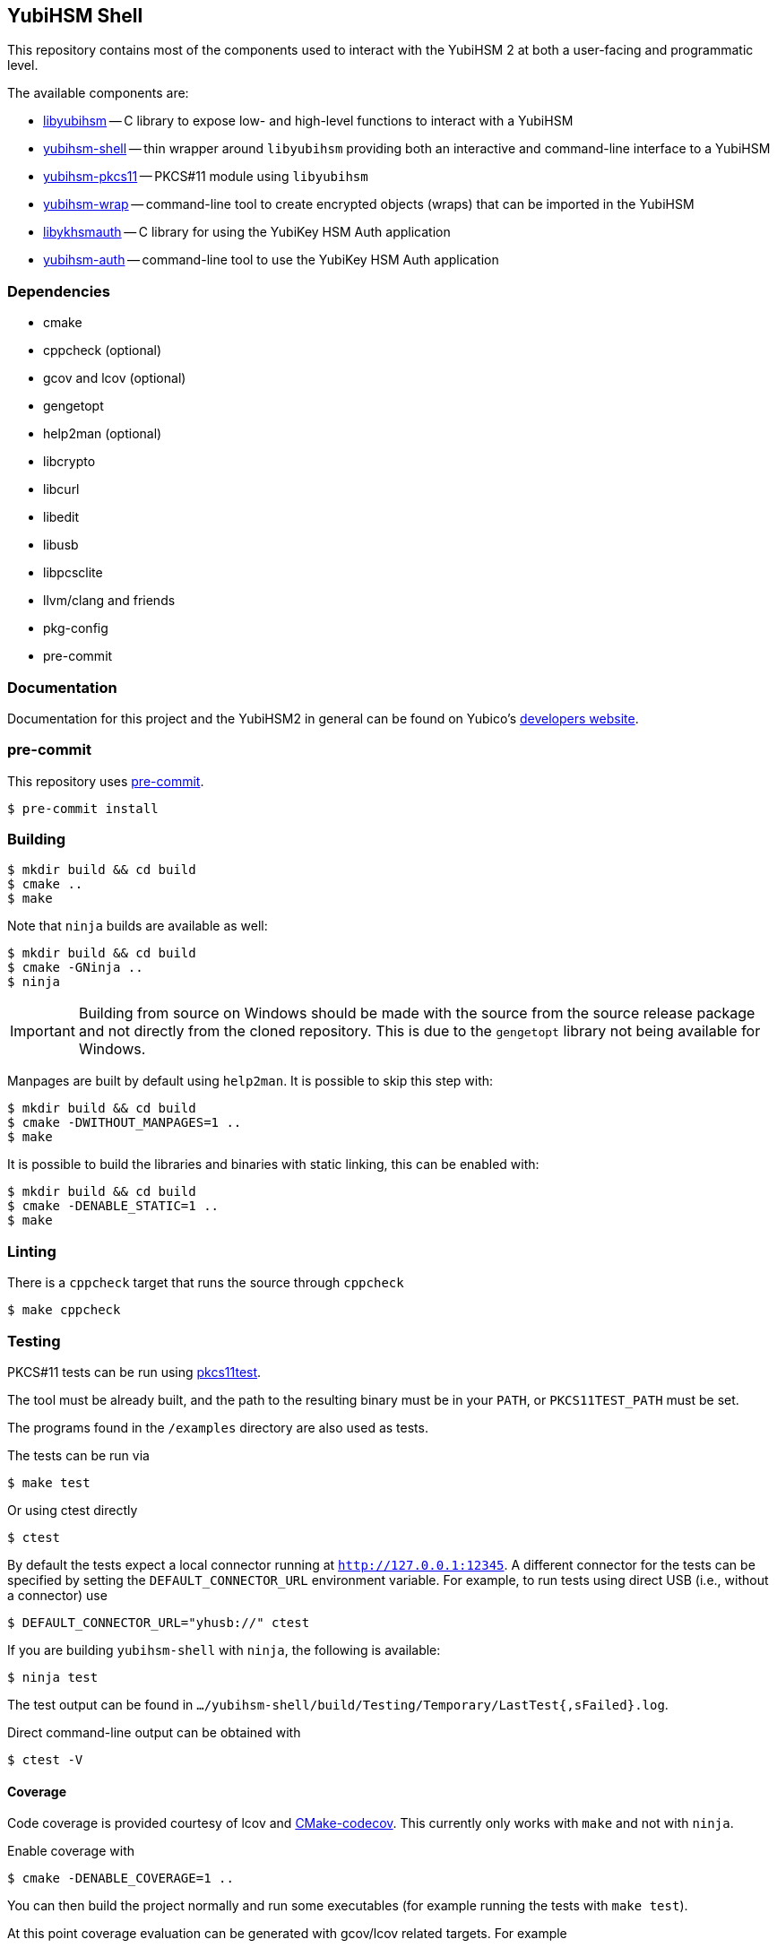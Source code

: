 == YubiHSM Shell

This repository contains most of the components used to interact with
the YubiHSM 2 at both a user-facing and programmatic level.

The available components are:

- link:lib/README.adoc[libyubihsm] -- C library to expose low- and high-level functions to
  interact with a YubiHSM

- link:src/README.adoc[yubihsm-shell] -- thin wrapper around `libyubihsm` providing both
  an interactive and command-line interface to a YubiHSM

- link:pkcs11/README.adoc[yubihsm-pkcs11] -- PKCS#11 module using `libyubihsm`

- link:yhwrap/README.adoc[yubihsm-wrap] -- command-line tool to create encrypted objects (wraps) that can be imported in the YubiHSM

- link:ykhsmauth/README.adoc[libykhsmauth] -- C library for using the YubiKey HSM Auth application

- link:yubihsm-auth/README.adoc[yubihsm-auth] -- command-line tool to use the YubiKey HSM Auth application

=== Dependencies

- cmake
- cppcheck (optional)
- gcov and lcov (optional)
- gengetopt
- help2man (optional)
- libcrypto
- libcurl
- libedit
- libusb
- libpcsclite
- llvm/clang and friends
- pkg-config
- pre-commit

=== Documentation

Documentation for this project and the YubiHSM2 in general can be found on Yubico's https://developers.yubico.com/YubiHSM2/[developers website].

=== pre-commit

This repository uses https://pre-commit.com/[pre-commit].

 $ pre-commit install

=== Building

 $ mkdir build && cd build
 $ cmake ..
 $ make

Note that `ninja` builds are available as well:

 $ mkdir build && cd build
 $ cmake -GNinja ..
 $ ninja

IMPORTANT: Building from source on Windows should be made with the source from the source release package and not
directly from the cloned repository. This is due to the `gengetopt` library not being available for Windows.

Manpages are built by default using `help2man`. It is possible to skip this step with:

 $ mkdir build && cd build
 $ cmake -DWITHOUT_MANPAGES=1 ..
 $ make

It is possible to build the libraries and binaries with static linking, this can be enabled with:

  $ mkdir build && cd build
  $ cmake -DENABLE_STATIC=1 ..
  $ make

=== Linting

There is a `cppcheck` target that runs the source through `cppcheck`

 $ make cppcheck

=== Testing

PKCS#11 tests can be run using https://github.com/Yubico/pkcs11test[pkcs11test].

The tool must be already built, and the path to the resulting binary
must be in your `PATH`, or `PKCS11TEST_PATH` must be set.

The programs found in the `/examples` directory are also used as tests.

The tests can be run via

 $ make test

Or using ctest directly

 $ ctest

By default the tests expect a local connector running at `http://127.0.0.1:12345`.
A different connector for the tests can be specified by setting the
`DEFAULT_CONNECTOR_URL` environment variable.
For example, to run tests using direct USB (i.e., without a connector) use

 $ DEFAULT_CONNECTOR_URL="yhusb://" ctest

If you are building `yubihsm-shell` with `ninja`, the following is available:

 $ ninja test

The test output can be found in `.../yubihsm-shell/build/Testing/Temporary/LastTest{,sFailed}.log`.

Direct command-line output can be obtained with

 $ ctest -V

==== Coverage

Code coverage is provided courtesy of lcov and https://github.com/RWTH-HPC/CMake-codecov[CMake-codecov]. This currently only works with `make` and not with `ninja`.

Enable coverage with

 $ cmake -DENABLE_COVERAGE=1 ..

You can then build the project normally and run some executables (for example running the tests with `make test`).

At this point coverage evaluation can be generated with gcov/lcov related targets. For example

 $ make lcov

will generate a single HTML report in `./lcov/html/all_targets/index.html`

=== License

....
 Copyright 2015-2018 Yubico AB

 Licensed under the Apache License, Version 2.0 (the "License");
 you may not use this file except in compliance with the License.
 You may obtain a copy of the License at

 http://www.apache.org/licenses/LICENSE-2.0

 Unless required by applicable law or agreed to in writing, software
 distributed under the License is distributed on an "AS IS" BASIS,
 WITHOUT WARRANTIES OR CONDITIONS OF ANY KIND, either express or implied.
 See the License for the specific language governing permissions and
 limitations under the License.
....
